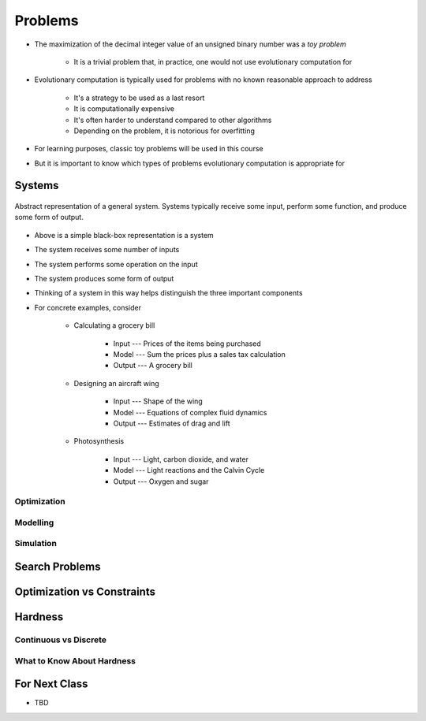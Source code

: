 ********
Problems
********

* The maximization of the decimal integer value of an unsigned binary number was a *toy problem*

    * It is a trivial problem that, in practice, one would not use evolutionary computation for


* Evolutionary computation is typically used for problems with no known reasonable approach to address

    * It's a strategy to be used as a last resort
    * It is computationally expensive
    * It's often harder to understand compared to other algorithms
    * Depending on the problem, it is notorious for overfitting


* For learning purposes, classic toy problems will be used in this course
* But it is important to know which types of problems evolutionary computation is appropriate for



Systems
=======

.. figure:: system_box.png
    :width: 500 px
    :align: center

    Abstract representation of a general system. Systems typically receive some input, perform some function, and
    produce some form of output.


* Above is a simple black-box representation is a system
* The system receives some number of inputs
* The system performs some operation on the input
* The system produces some form of output

* Thinking of a system in this way helps distinguish the three important components

* For concrete examples, consider

    * Calculating a grocery bill

        * Input --- Prices of the items being purchased
        * Model --- Sum the prices plus a sales tax calculation
        * Output --- A grocery bill


    * Designing an aircraft wing

        * Input --- Shape of the wing
        * Model --- Equations of complex fluid dynamics
        * Output --- Estimates of drag and lift


    * Photosynthesis

        * Input --- Light, carbon dioxide, and water
        * Model --- Light reactions and the Calvin Cycle
        * Output --- Oxygen and sugar



Optimization
------------



Modelling
---------



Simulation
----------


Search Problems
===============


Optimization vs Constraints
===========================


Hardness
========


Continuous vs Discrete
----------------------


What to Know About Hardness
---------------------------


For Next Class
==============

* TBD